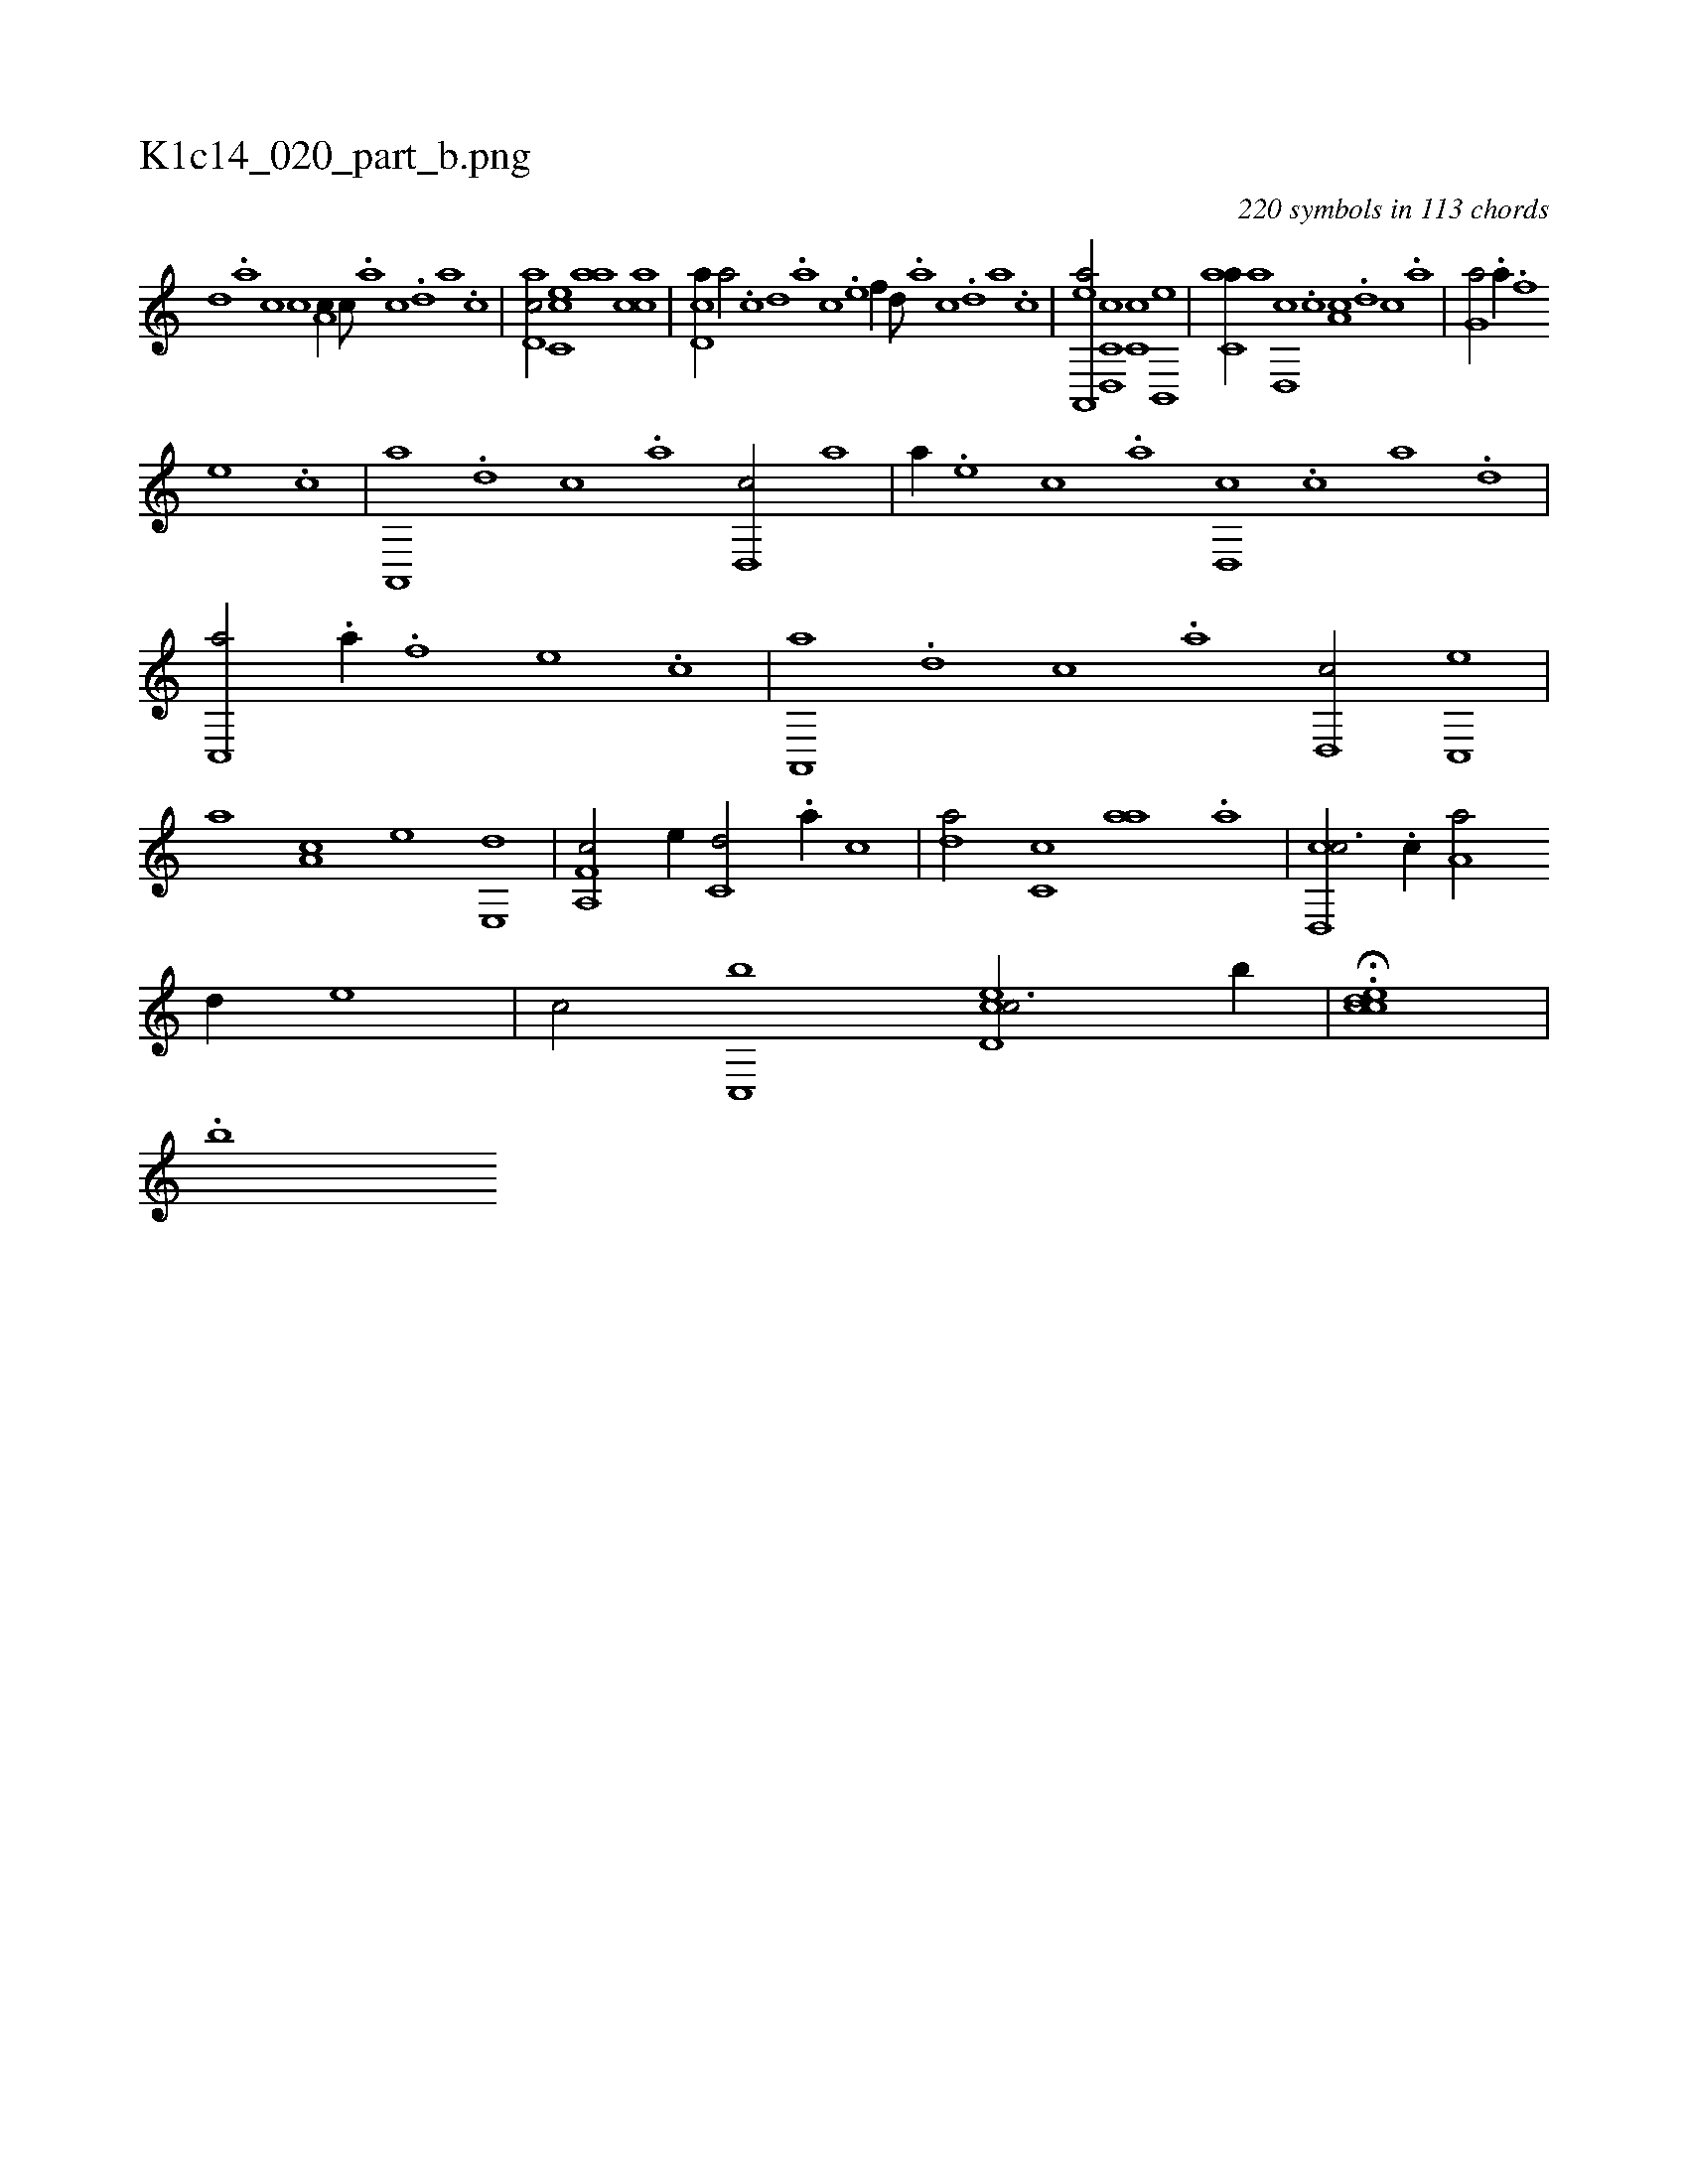 X:1
%
%%titleleft true
%%tabaddflags 0
%%tabrhstyle grid
%
T:K1c14_020_part_b.png
C:220 symbols in 113 chords
L:1/1
K:italiantab
%
[,,d] .[,a] [,c] [,c] [a,c//] [,,,c///] .[,,a] [,,c] .[,,d] [,a] .[,c] |\
	[,d,ac/] [,c,ce] [,,aa] [,acc] |\
	[,cd,a//] [,a/] .[,c] [,d] .[a] [c] .[e] [f//] [,,d///] .[,a] [,c] .[,d] [a] .[c] |\
	[ea,,,a/] [c,d,,c] [,,c,c] [b,,,e] |\
	[c,aa//] [a] [,d,,c] .[,c] [,a,c] .[,,d] [,,c] .[,,a] |\
	[,,,g,a/] .[h] [,,,,,a//] .[f] 
%
[e] .[c] |\
	[a,,,a] .[,d] [,c] .[,a] [,,d,,c/] [a] |\
	[,,,,a//] .[e] [c] .[a] [,d,,c] .[,c] [,a] .[,,d] |\
	[,,c,,a/] .[h] [,,,,,a//] .[f] [e] .[c] |\
	[a,,,a] .[,d] [,c] .[,a] [,,d,,c/] [,,c,,e] |\
	[,,,,a] [,,a,c] [,,,,,e] [e,,d] |\
	[f,a,,c/] [e//] [c,d/] .[a//] [,,c] |\
	[,da/] [,c,c] [,,aa] .[,a] |\
	[,cd,,c3/4] .[,,c//] [,,a,a/] 
%
[,,d//] [,,,,,e] |\
	[,,,,,c/] [,,c,,b] [,cd,ec3/4] [,,,b//] |\
	H.[,ccde] |
%
.[b] 
% number of items: 220


